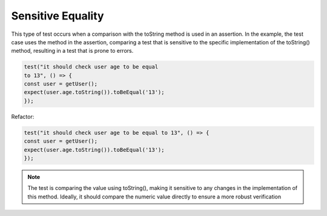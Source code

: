 Sensitive Equality
========================
This type of test occurs when a comparison with the toString method is used in an assertion. In the example, the test case uses the method in the assertion, comparing a test that is sensitive to the specific implementation of the toString() method, resulting in a test that is prone to errors.

.. code-block:: javascript

   test("it should check user age to be equal 
   to 13", () => {
   const user = getUser();
   expect(user.age.toString()).toBeEqual('13');
   });


Refactor:

.. code-block:: javascript

   test("it should check user age to be equal to 13", () => {
   const user = getUser();
   expect(user.age.toString()).toBeEqual('13');
   });


.. note::
   The test is comparing the value using toString(), making it sensitive to any changes in the implementation of this method. Ideally, it should compare the numeric value directly to ensure a more robust verification